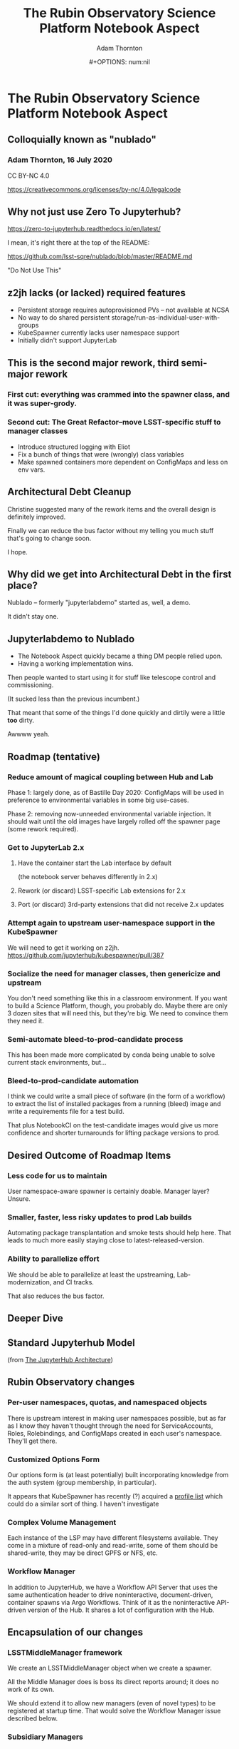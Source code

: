 #+OPTIONS: toc:nil num:nil
#+REVEAL_ROOT: https://cdn.jsdelivr.net/npm/reveal.js
#+REVEAL_HLEVEL: 2
#+REVEAL_THEME: white
#+REVEAL_EXTRA_CSS: ./local.css
#+AUTHOR: Adam Thornton
#+EMAIL: athornton@lsst.org
#+TITLE: The Rubin Observatory Science Platform Notebook Aspect
#+DATE:#+OPTIONS: num:nil
#+REVEAL_INIT_OPTIONS: slideNumber: h/v
#+REVEAL_PLUGINS: (highlight)

# To generate the HTML:
#  install org-mode, ox-reveal, and htmlize packages
#  M-x load-library ox-reveal
#  C-C C-E R R

* The Rubin Observatory Science Platform Notebook Aspect
** Colloquially known as "nublado"
*** Adam Thornton, 16 July 2020

CC BY-NC 4.0

https://creativecommons.org/licenses/by-nc/4.0/legalcode

** Why not just use Zero To Jupyterhub?

https://zero-to-jupyterhub.readthedocs.io/en/latest/

I mean, it's right there at the top of the README:

https://github.com/lsst-sqre/nublado/blob/master/README.md

"Do Not Use This"

** z2jh lacks (or lacked) required features
+ Persistent storage requires autoprovisioned PVs -- not available at NCSA
+ No way to do shared persistent storage/run-as-individual-user-with-groups
+ KubeSpawner currently lacks user namespace support
+ Initially didn't support JupyterLab
** This is the second major rework, third semi-major rework
*** First cut: everything was crammed into the spawner class, and it was super-grody.
*** Second cut: The Great Refactor--move LSST-specific stuff to manager classes
+ Introduce structured logging with Eliot
+ Fix a bunch of things that were (wrongly) class variables
+ Make spawned containers more dependent on ConfigMaps and less on env vars.

** Architectural Debt Cleanup

Christine suggested many of the rework items and the overall design is
definitely improved.

Finally we can reduce the bus factor without my telling you much stuff
that's going to change soon.

I hope.

** Why did we get into Architectural Debt in the first place?

Nublado -- formerly "jupyterlabdemo" started as, well, a demo.

It didn't stay one.

** Jupyterlabdemo to Nublado
+ The Notebook Aspect quickly became a thing DM people relied upon.
+ Having a working implementation wins.
#+REVEAL: split

Then people wanted to start using it for stuff like telescope control
and commissioning.

(It sucked less than the previous incumbent.)

That meant that some of the things I'd done quickly and dirtily
were a little *too* dirty.

Awwww yeah.

** Roadmap (tentative)
*** Reduce amount of magical coupling between Hub and Lab

Phase 1: largely done, as of Bastille Day 2020: ConfigMaps will be used
in preference to environmental variables in some big use-cases.

Phase 2: removing now-unneeded environmental variable injection.  It
should wait until the old images have largely rolled off the spawner
page (some rework required).

*** Get to JupyterLab 2.x
**** Have the container start the Lab interface by default
(the notebook server behaves differently in 2.x)
**** Rework (or discard) LSST-specific Lab extensions for 2.x
**** Port (or discard) 3rd-party extensions that did not receive 2.x updates

*** Attempt again to upstream user-namespace support in the KubeSpawner

We will need to get it working on z2jh.
https://github.com/jupyterhub/kubespawner/pull/387

*** Socialize the need for manager classes, then genericize and upstream

You don't need something like this in a classroom environment.  If you
want to build a Science Platform, though, you probably do.  Maybe
there are only 3 dozen sites that will need this, but they're big.  We
need to convince them they need it.

*** Semi-automate bleed-to-prod-candidate process

This has been made more complicated by conda being unable to solve
current stack environments, but...

*** Bleed-to-prod-candidate automation
I think we could write a small piece of software (in the form of a
workflow) to extract the list of installed packages from a running
(bleed) image and write a requirements file for a test build.

That plus NotebookCI on the test-candidate images would give us more
confidence and shorter turnarounds for lifting package versions to prod.
** Desired Outcome of Roadmap Items

*** Less code for us to maintain

User namespace-aware spawner is certainly doable.  Manager layer?
Unsure.

*** Smaller, faster, less risky updates to prod Lab builds

Automating package transplantation and smoke tests should help here.
That leads to much more easily staying close to latest-released-version.

*** Ability to parallelize effort

We should be able to parallelize at least the upstreaming,
Lab-modernization, and CI tracks.

That also reduces the bus factor.

** Deeper Dive

** Standard Jupyterhub Model

[[./assets/architecture.png]]

(from
[[https://zero-to-jupyterhub.readthedocs.io/en/latest/administrator/architecture.html][The
JupyterHub Architecture]])

** Rubin Observatory changes
*** Per-user namespaces, quotas, and namespaced objects

There is upstream interest in making user namespaces possible, but as
far as I know they haven't thought through the need for ServiceAccounts,
Roles, Rolebindings, and ConfigMaps created in each user's namespace.
They'll get there.

*** Customized Options Form

Our options form is (at least potentially) built incorporating knowledge
from the auth system (group membership, in particular).

It appears that KubeSpawner has recently (?) acquired a
[[https://jupyterhub-kubespawner.readthedocs.io/en/latest/spawner.html#][profile list]] which could do a similar sort of thing.  I haven't
investigate
*** Complex Volume Management

Each instance of the LSP may have different filesystems available.  They
come in a mixture of read-only and read-write, some of them should be
shared-write, they may be direct GPFS or NFS, etc.

*** Workflow Manager

In addition to JupyterHub, we have a Workflow API Server that uses the
same authentication header to drive noninteractive, document-driven,
container spawns via Argo Workflows.  Think of it as the noninteractive
API-driven version of the Hub.  It shares a lot of configuration with
the Hub.

** Encapsulation of our changes
*** LSSTMiddleManager framework

We create an LSSTMiddleManager object when we create a spawner.

All the Middle Manager does is boss its direct reports around; it does
no work of its own.

We should extend it to allow new managers (even of novel types) to be
registered at startup time.  That would solve the Workflow Manager issue
described below.

*** Subsidiary Managers
**** Config object
**** API Manager
**** Environment Manager
**** Namespace Manager
**** Options Form Manager
**** Quota Manager
**** Volume Manager
**** (Workflow Manager)

*** Config object

The Config object holds instance-specific (but not session-specific)
details about the LSP Notebook Aspect.  For instance: FQDN to reach it,
whether Multus is enabled, what the cull timeout should be, what the
default image to serve is, and how many of each category (experimental,
daily, weekly, release) to display.

*** Config object (2)

This is typically populated from environment variables in the Hub (or
Workflow Manager), and has sane defaults if they are not supplied.  They
typically are ultimately set from an instance-specific values.yaml file.

This is a generic need, but the rest of the Jupyter community hasn't
recognized it yet.

*** API Manager

The Spawner has an API client object, which is a singleton shared
between instances.  We do enough work with K8s objects (mostly related
to per-user namespaces, but volumes too) that it was worth creating a
manager to hold the API clients.  Once you start doing namespace work,
you need an RBAC API client as well, and then it really makes sense to
break it out.

*** Environment Manager

The Environment Manager only exists to hold instance-specific, but not
session-specific, environment details to be passed down into the spawned
Lab.  Does that sound like a subset of what's in the Config object?

Yes, yes it does: generation of the environmental dict could easily be a
method on the Config object, and should be.

*** Namespace Manager

Since each spawner instance creates a new Middle Manager structure, this
is a Namespace Manager for a particular spawn, and therefore a single
user.  As our needs have grown more complex, because users need service
accounts and the ability to create, manipulate, and destroy Dask pods
and Workflows within their own namespaces, a dedicated manager for the
non-pod, non-service objects within the user namespace is a good idea.

*** Options Form Manager

Responsible for generating the displayed HTML form from a template for a
particular user in a particular instance.  With KubeSpawner's Profile
List, we could maybe get away from this, but having a templating engine
to generate the form is still a nice feature.

*** Quota Manager

Quotas can differ by user (depending, for instance, on group
membership), but really this could be absorbed into the Namespace
Manager with little difficulty.

*** Volume Manager

This is a feature other sites are going to wish for sooner than they
realize.  Having a framework to drop a document (represented by a
ConfigMap) on your Hub-or-equivalent, which then specifies user mount
points, is a huge win.

*** Volume Manager (2)

Now that we are managing most of the session-specific spawning data in
ConfigMaps (administered by the Namespace Manager, but mounted as a
Volume from the Lab (or Dask/Workflow) perspective), the Volume Manager
is even more necessary.

*** Workflow Manager

This isn't actually part of the ~jupyterhubtils~ package, but when the
Workflow API Server creates a session, it instantiates a Middle Manager
that also has an attached Workflow Manager, which is responsible for
translating the session request into a Lab environment spec, creating a
Workflow object, and submitting it to be run.  A dynamic loading
framework for the Middle Manager would let us fold it back in.

** Other Important Methods
*** ~get_pod_manifest()~

The Spawner (in our case LSSTSpawner, which is a
MultiNamespacedKubeSpawner subclass) has a crucial method called
~get_pod_manifest()~.  This is the piece that glues together all the
knowledge from the manager objects to create the interactive user pod.
Some of the managerial data, such as the contents of the Dask worker
YAML, isn't even known until spawn time (e.g. image name).

*** ~define_workflow()~

The Workflow Dispatcher has a similar method called ~define_workflow()~.
Because we use the same manager framework, we can use identical calls
to, for instance, create the set of Volumes to mount to the Workflow.
That in turn means that the Workflow Dispatcher itself is little but the
API framework and the methods to define Workflow objects and give them
to Kubernetes for instantiation.

** Python Modules
*** ~jupyterhubutils~

Almost all of this functionality is contained in the [[https://pypi.org/project/jupyterhubutils/][jupyterhubutils]]
package.  Currently workflow management is in its own package,
[[https://pypi.org/project/wfdispatcher/][wfdispatcher]].

*** Rename ~jupyterhubutils~

That was a terrible name, because PyPi doesn't namespace.
~rubin_lsp_hub_utils~ maybe?  (similarly for ~wfdispatcher~) We should
also bring the workflow manager K8s manipulation parts back into it or
have an "auxiliary managers" package or several for optional components.
This is work that it probably only makes sense to do if we try to
upstream the generic manager concept.

*** And break it up a bit

I wrote some generically-useful functions in ~jupyterhubutils~ such that
I started using them in bits of ~jupyterlabutils~ (again, needs
renaming), so we should probably refactor those out.
#+BEGIN_SRC python
from jupyterhubutils.utils import get_access_token, parse_access_token
#+END_SRC

Much of the stuff in ~jupyterhubutils.utils~ should be moved out; it's
all helper functions anyway rather than classes.

** JupyterLab work
*** Needed Lab Container Updates
**** JupyterLab 2.x
**** TeXLive 2020

*** TeXLive

We use TeXLive for Export-as-PDF and stuff.  It's not strictly
necessary, but it's nice to have.  It was ugly to do the first time, but
2019 was much easier than 2018 (which was when I brought it in).  This
won't be hard.

*** JupyterLab 2.x Rubin Observatory Lab Extensions

We touched a little on what needs doing earlier.

We only have two first-party Lab extensions:
+ ~@lsst-sqre/jupyterlab-savequit~
+ ~@lsst-sqre/jupyterlab-lsstextensions~

(note that no matter how awful NPM is, at least it's namespaced)
Also, Firefly is, uh, first-and-a-half party.

*** JupyterLab 2.x Lab Extension Implementation

I would very much like it if someone *good* at TypeScript took over
these, but they are simple and will not be hard to port.

That person would have more, or at least
faster, success than I will porting any third-party extensions that
haven't made the leap to 2.x.

*** JupyterLab 2.x Server Extensions

Both of those lab extensions have corresponding server-side frameworks.
That's in Python and is easy to work with.  The basic pattern is that
you define a new route in the application, and implement its
functionality in Python, and then you configure the Lab extension to
talk to that route.

** Conclusion

I see three main tracks going forward, which can be parallelized, and
each should have at least two people who can work on them:

+ Hub/Spawning/Management Framework (and upstreaming of same)
+ JupyterLab Environment (TypeScripty stuff)
+ Bleed-to-prod-candidate automation


